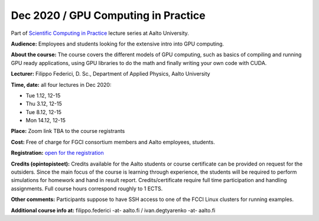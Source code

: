 =====================================
Dec 2020 / GPU Computing in Practice
=====================================

Part of `Scientific Computing in Practice <https://scicomp.aalto.fi/training/scip/index.html>`__ lecture series at Aalto University.

**Audience:** Employees and students looking for the extensive intro into GPU computing.

**About the course:** The course covers the different models of GPU computing, such as basics of compiling and running GPU ready applications, using GPU libraries to do the math and finally writing your own code with CUDA.

**Lecturer:** Filippo Federici, D. Sc., Department of Applied Physics, Aalto University

**Time, date:** all four lectures in Dec 2020:

- Tue 1.12, 12-15
- Thu 3.12, 12-15
- Tue 8.12, 12-15
- Mon 14.12, 12-15

**Place:** Zoom link TBA to the course registrants

**Cost:** Free of charge for FGCI consortium members and Aalto employees, students.

**Registration:** `open for the registration <https://link.webropolsurveys.com/S/EF205CFC19B90700>`__

**Credits (opintopisteet):** Credits available for the Aalto students or course certificate can be provided on request for the outsiders. Since the main focus of the course is learning through experience, the students will be required to perform simulations for homework and hand in result report. Credits/certificate require full time participation and handling assignments. Full course hours correspond roughly to 1 ECTS.

**Other comments:** Participants suppose to have SSH access to one of the FCCI Linux clusters for running examples.

**Additional course info at:** filippo.federici -at- aalto.fi / ivan.degtyarenko -at- aalto.fi

